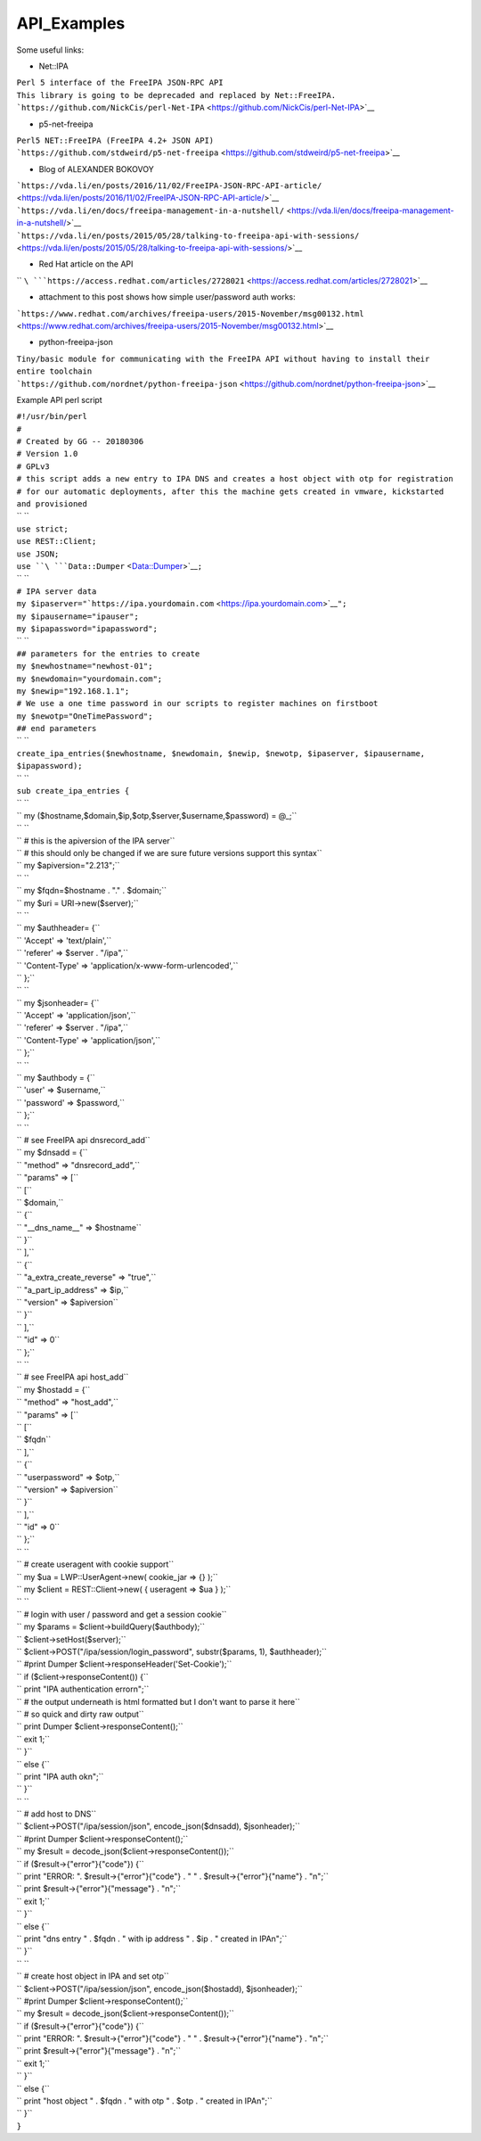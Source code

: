 API_Examples
============

Some useful links:

-  Net::IPA

| ``Perl 5 interface of the FreeIPA JSON-RPC API``
| ``This library is going to be deprecaded and replaced by Net::FreeIPA.``
| ```https://github.com/NickCis/perl-Net-IPA`` <https://github.com/NickCis/perl-Net-IPA>`__

-  p5-net-freeipa

| ``Perl5 NET::FreeIPA (FreeIPA 4.2+ JSON API)``
| ```https://github.com/stdweird/p5-net-freeipa`` <https://github.com/stdweird/p5-net-freeipa>`__

-  Blog of ALEXANDER BOKOVOY

| ```https://vda.li/en/posts/2016/11/02/FreeIPA-JSON-RPC-API-article/`` <https://vda.li/en/posts/2016/11/02/FreeIPA-JSON-RPC-API-article/>`__
| ```https://vda.li/en/docs/freeipa-management-in-a-nutshell/`` <https://vda.li/en/docs/freeipa-management-in-a-nutshell/>`__
| ```https://vda.li/en/posts/2015/05/28/talking-to-freeipa-api-with-sessions/`` <https://vda.li/en/posts/2015/05/28/talking-to-freeipa-api-with-sessions/>`__

-  Red Hat article on the API

`` ``\ ```https://access.redhat.com/articles/2728021`` <https://access.redhat.com/articles/2728021>`__

-  attachment to this post shows how simple user/password auth works:

```https://www.redhat.com/archives/freeipa-users/2015-November/msg00132.html`` <https://www.redhat.com/archives/freeipa-users/2015-November/msg00132.html>`__

-  python-freeipa-json

| ``Tiny/basic module for communicating with the FreeIPA API without having to install their entire toolchain``
| ```https://github.com/nordnet/python-freeipa-json`` <https://github.com/nordnet/python-freeipa-json>`__

Example API perl script

| ``#!/usr/bin/perl``
| ``#``
| ``# Created by GG -- 20180306``
| ``# Version 1.0``
| ``# GPLv3``
| ``# this script adds a new entry to IPA DNS and creates a host object with otp for registration``
| ``# for our automatic deployments, after this the machine gets created in vmware, kickstarted and provisioned``
| `` ``
| ``use strict;``
| ``use REST::Client;``
| ``use JSON;``
| ``use ``\ ```Data::Dumper`` <Data::Dumper>`__\ ``;``
| `` ``
| ``# IPA server data``
| ``my $ipaserver="``\ ```https://ipa.yourdomain.com`` <https://ipa.yourdomain.com>`__\ ``";``
| ``my $ipausername="ipauser";``
| ``my $ipapassword="ipapassword";``
| `` ``
| ``## parameters for the entries to create``
| ``my $newhostname="newhost-01";``
| ``my $newdomain="yourdomain.com";``
| ``my $newip="192.168.1.1";``
| ``# We use a one time password in our scripts to register machines on firstboot``
| ``my $newotp="OneTimePassword";``
| ``## end parameters``
| `` ``
| ``create_ipa_entries($newhostname, $newdomain, $newip, $newotp, $ipaserver, $ipausername, $ipapassword);``
| `` ``
| ``sub create_ipa_entries {``
| `` ``
| ``  my ($hostname,$domain,$ip,$otp,$server,$username,$password) = @_;``
| `` ``
| ``  # this is the apiversion of the IPA server``
| ``  # this should only be changed if we are sure future versions support this syntax``
| ``  my $apiversion="2.213";``
| `` ``
| ``  my $fqdn=$hostname . "." . $domain;``
| ``  my $uri = URI->new($server);``
| `` ``
| ``  my $authheader= {``
| ``  'Accept' => 'text/plain',``
| ``  'referer' => $server . "/ipa",``
| ``  'Content-Type' => 'application/x-www-form-urlencoded',``
| ``  };``
| `` ``
| ``  my $jsonheader= {``
| ``  'Accept' => 'application/json',``
| ``  'referer' => $server . "/ipa",``
| ``  'Content-Type' => 'application/json',``
| ``  };``
| `` ``
| ``  my $authbody = {``
| ``  'user' => $username,``
| ``  'password' => $password,``
| ``  };``
| `` ``
| ``  # see FreeIPA api dnsrecord_add``
| ``  my $dnsadd = {``
| ``      "method" => "dnsrecord_add",``
| ``      "params" => [``
| ``          [``
| ``              $domain,``
| ``              {``
| ``                  "__dns_name__" => $hostname``
| ``              }``
| ``          ],``
| ``          {``
| ``              "a_extra_create_reverse" => "true",``
| ``              "a_part_ip_address" => $ip,``
| ``              "version" => $apiversion``
| ``          }``
| ``      ],``
| ``      "id" => 0``
| ``  };``
| `` ``
| ``  # see FreeIPA api host_add``
| ``  my $hostadd = {``
| ``      "method" => "host_add",``
| ``      "params" => [``
| ``          [``
| ``              $fqdn``
| ``          ],``
| ``          {``
| ``              "userpassword" => $otp,``
| ``          "version" => $apiversion``
| ``          }``
| ``      ],``
| ``      "id" => 0``
| ``  };``
| `` ``
| ``  # create useragent with cookie support``
| ``  my $ua = LWP::UserAgent->new( cookie_jar => {} );``
| ``  my $client = REST::Client->new( { useragent => $ua } );``
| `` ``
| ``  # login with user / password and get a session cookie``
| ``  my $params = $client->buildQuery($authbody);``
| ``  $client->setHost($server);``
| ``  $client->POST("/ipa/session/login_password", substr($params, 1), $authheader);``
| ``  #print Dumper $client->responseHeader('Set-Cookie');``
| ``  if ($client->responseContent()) {``
| ``    print "IPA authentication error\n";``
| ``    # the output underneath is html formatted but I don't want to parse it here``
| ``    # so quick and dirty raw output``
| ``    print Dumper $client->responseContent();``
| ``    exit 1;``
| ``  }``
| ``  else {``
| ``    print "IPA auth ok\n";``
| ``  }``
| `` ``
| ``  # add host to DNS``
| ``  $client->POST("/ipa/session/json", encode_json($dnsadd), $jsonheader);``
| ``  #print Dumper $client->responseContent();``
| ``  my $result = decode_json($client->responseContent());``
| ``  if ($result->{"error"}{"code"}) {``
| ``    print "ERROR: ". $result->{"error"}{"code"} . " " . $result->{"error"}{"name"} . "\n";``
| ``    print $result->{"error"}{"message"} . "\n";``
| ``    exit 1;``
| ``  }``
| ``  else {``
| ``    print "dns entry " . $fqdn . " with ip address " . $ip . " created in IPA\n";``
| ``  }``
| `` ``
| ``  # create host object in IPA and set otp``
| ``  $client->POST("/ipa/session/json", encode_json($hostadd), $jsonheader);``
| ``  #print Dumper $client->responseContent();``
| ``  my $result = decode_json($client->responseContent());``
| ``  if ($result->{"error"}{"code"}) {``
| ``    print "ERROR: ". $result->{"error"}{"code"} . " " . $result->{"error"}{"name"} . "\n";``
| ``    print $result->{"error"}{"message"} . "\n";``
| ``    exit 1;``
| ``  }``
| ``  else {``
| ``    print "host object " . $fqdn . " with otp " . $otp . " created in IPA\n";``
| ``  }``
| ``}``